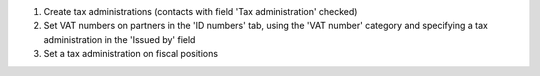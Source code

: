 #. Create tax administrations (contacts with field 'Tax administration' checked)
#. Set VAT numbers on partners in the 'ID numbers' tab, using the 'VAT number' category and
   specifying a tax administration in the 'Issued by' field
#. Set a tax administration on fiscal positions
